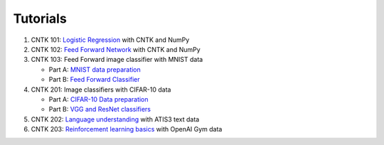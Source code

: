 Tutorials 
===============

#.  CNTK 101: `Logistic Regression`_ with CNTK and NumPy
#.  CNTK 102: `Feed Forward Network`_ with CNTK and NumPy
#.  CNTK 103: Feed Forward image classifier with MNIST data

    * Part A: `MNIST data preparation`_
    * Part B: `Feed Forward Classifier`_

#.  CNTK 201: Image classifiers with CIFAR-10 data

    * Part A: `CIFAR-10 Data preparation`_
    * Part B: `VGG and ResNet classifiers`_
    
#.  CNTK 202: `Language understanding`_ with ATIS3 text data

#.  CNTK 203: `Reinforcement learning basics`_ with OpenAI Gym data
	
.. _`Logistic Regression`: https://github.com/Microsoft/CNTK/tree/2.0.beta4.0/Tutorials/CNTK_101_LogisticRegression.ipynb
.. _`Feed Forward Network`: https://github.com/Microsoft/CNTK/tree/2.0.beta4.0/Tutorials/CNTK_102_FeedForward.ipynb
.. _`MNIST data preparation`: https://github.com/Microsoft/CNTK/tree/2.0.beta4.0/Tutorials/CNTK_103A_MNIST_DataLoader.ipynb
.. _`Feed Forward Classifier`: https://github.com/Microsoft/CNTK/tree/2.0.beta4.0/Tutorials/CNTK_103B_MNIST_FeedForwardNetwork.ipynb
.. _`CIFAR-10 Data preparation`: https://github.com/Microsoft/CNTK/tree/2.0.beta4.0/Tutorials/CNTK_201A_CIFAR-10_DataLoader.ipynb
.. _`VGG and ResNet classifiers`: https://github.com/Microsoft/CNTK/tree/2.0.beta4.0/Tutorials/CNTK_201B_CIFAR-10_ImageHandsOn.ipynb
.. _`Language understanding`: https://github.com/Microsoft/CNTK/tree/2.0.beta4.0/Tutorials/CNTK_202_Language_Understanding.ipynb
.. _`Reinforcement learning basics`: https://github.com/Microsoft/CNTK/tree/2.0.beta4.0/Tutorials/CNTK_203_Reinforcement_Learning_Basics.ipynb
